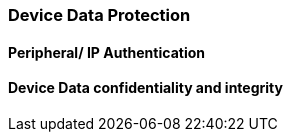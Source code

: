 [[chapter_2_section_2h]]

=== Device Data Protection
==== Peripheral/ IP Authentication
==== Device Data confidentiality and integrity
